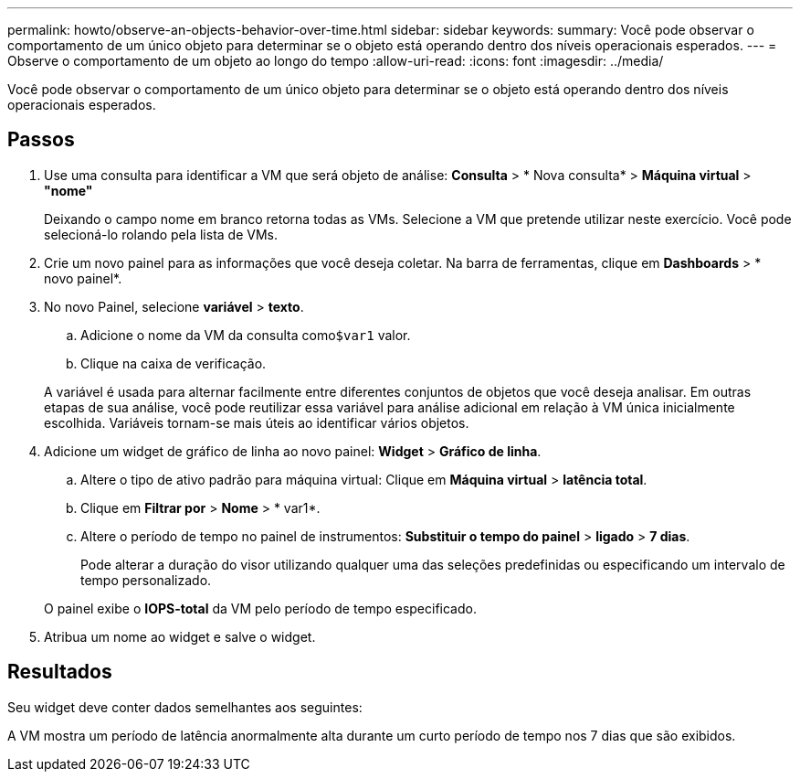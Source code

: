 ---
permalink: howto/observe-an-objects-behavior-over-time.html 
sidebar: sidebar 
keywords:  
summary: Você pode observar o comportamento de um único objeto para determinar se o objeto está operando dentro dos níveis operacionais esperados. 
---
= Observe o comportamento de um objeto ao longo do tempo
:allow-uri-read: 
:icons: font
:imagesdir: ../media/


[role="lead"]
Você pode observar o comportamento de um único objeto para determinar se o objeto está operando dentro dos níveis operacionais esperados.



== Passos

. Use uma consulta para identificar a VM que será objeto de análise: *Consulta* > * Nova consulta* > *Máquina virtual* > *"nome"*
+
Deixando o campo nome em branco retorna todas as VMs. Selecione a VM que pretende utilizar neste exercício. Você pode selecioná-lo rolando pela lista de VMs.

. Crie um novo painel para as informações que você deseja coletar. Na barra de ferramentas, clique em *Dashboards* > * novo painel*.
. No novo Painel, selecione *variável* > *texto*.
+
.. Adicione o nome da VM da consulta como``$var1`` valor.
.. Clique na caixa de verificação.


+
A variável é usada para alternar facilmente entre diferentes conjuntos de objetos que você deseja analisar. Em outras etapas de sua análise, você pode reutilizar essa variável para análise adicional em relação à VM única inicialmente escolhida. Variáveis tornam-se mais úteis ao identificar vários objetos.

. Adicione um widget de gráfico de linha ao novo painel: *Widget* > *Gráfico de linha*.
+
.. Altere o tipo de ativo padrão para máquina virtual: Clique em *Máquina virtual* > *latência total*.
.. Clique em *Filtrar por* > *Nome* > * var1*.
.. Altere o período de tempo no painel de instrumentos: *Substituir o tempo do painel* > *ligado* > *7 dias*.


+
Pode alterar a duração do visor utilizando qualquer uma das seleções predefinidas ou especificando um intervalo de tempo personalizado.

+
O painel exibe o *IOPS-total* da VM pelo período de tempo especificado.

. Atribua um nome ao widget e salve o widget.




== Resultados

Seu widget deve conter dados semelhantes aos seguintes: image:../media/guid-e7ea8edf-7fcc-4fc8-bd87-d8030e85a988.gif[""]

A VM mostra um período de latência anormalmente alta durante um curto período de tempo nos 7 dias que são exibidos.
